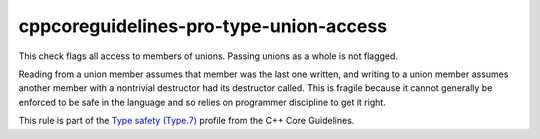 .. title:: clang-tidy - cppcoreguidelines-pro-type-union-access

cppcoreguidelines-pro-type-union-access
=======================================

This check flags all access to members of unions. Passing unions as a whole is
not flagged.

Reading from a union member assumes that member was the last one written, and
writing to a union member assumes another member with a nontrivial destructor
had its destructor called. This is fragile because it cannot generally be
enforced to be safe in the language and so relies on programmer discipline to
get it right.

This rule is part of the `Type safety (Type.7)
<https://isocpp.github.io/CppCoreGuidelines/CppCoreGuidelines#Pro-type-unions>`_
profile from the C++ Core Guidelines.
